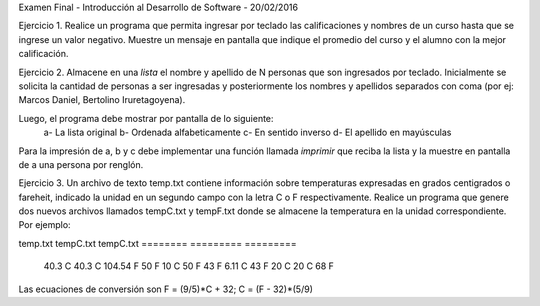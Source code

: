 Examen Final - Introducción al Desarrollo de Software - 20/02/2016

Ejercicio 1. Realice un programa que permita ingresar por teclado las calificaciones y nombres
de un curso hasta que se ingrese un valor negativo. Muestre un mensaje en pantalla que
indique el promedio del curso y el alumno con la mejor calificación.

Ejercicio 2. Almacene en una *lista* el nombre y apellido de N personas que
son ingresados por teclado. Inicialmente se solicita la cantidad de personas
a ser ingresadas y posteriormente los nombres y apellidos separados
con coma (por ej: Marcos Daniel, Bertolino Iruretagoyena).

Luego, el programa debe mostrar por pantalla de lo siguiente:
 a- La lista original
 b- Ordenada alfabeticamente
 c- En sentido inverso
 d- El apellido en mayúsculas

Para la impresión de a, b y c debe implementar una función llamada *imprimir* que reciba la lista
y la muestre en pantalla de a una persona por renglón.

Ejercicio 3. Un archivo de texto temp.txt contiene información sobre temperaturas
expresadas en grados centigrados o fareheit, indicado la unidad en un segundo campo
con la letra C o F respectivamente. Realice un programa que genere dos nuevos archivos 
llamados tempC.txt y tempF.txt donde se almacene la temperatura en la unidad correspondiente.
Por ejemplo:


temp.txt    tempC.txt     tempC.txt
========    =========     =========
 40.3 C      40.3 C        104.54 F
 50 F        10 C          50 F
 43 F        6.11 C        43 F
 20 C        20 C          68 F

Las ecuaciones de conversión son F = (9/5)*C + 32; C = (F - 32)*(5/9)


 


